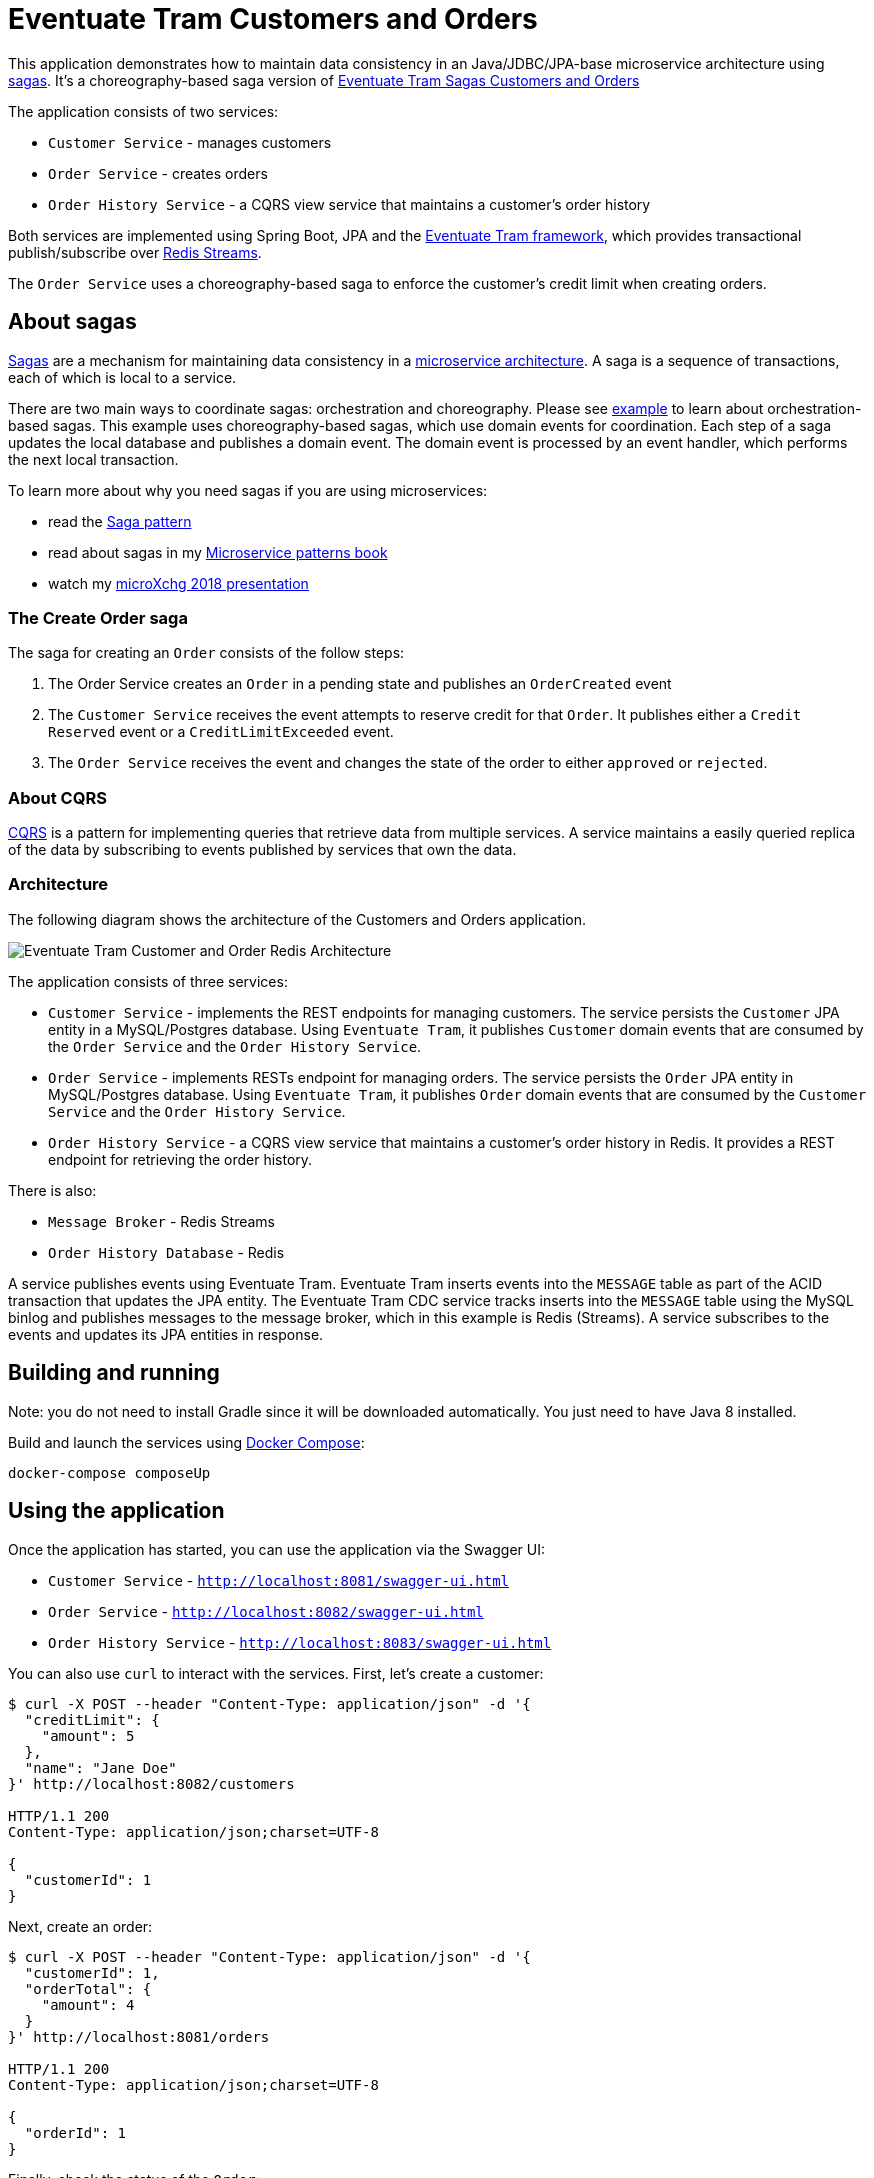 # Eventuate Tram Customers and Orders

This application  demonstrates how to maintain data consistency in an Java/JDBC/JPA-base microservice architecture using http://microservices.io/patterns/data/saga.html[sagas].
It's a choreography-based saga version of https://github.com/eventuate-tram/eventuate-tram-sagas-examples-customers-and-orders[Eventuate Tram Sagas Customers and Orders]

The application consists of two services:

* `Customer Service` - manages customers
* `Order Service` - creates orders
* `Order History Service` - a CQRS view service that maintains a customer's order history

Both services are implemented using Spring Boot, JPA and the https://github.com/eventuate-tram/eventuate-tram-core[Eventuate Tram framework], which provides transactional publish/subscribe over https://redis.io/topics/streams-intro[Redis Streams].

The `Order Service` uses a choreography-based saga to enforce the customer's credit limit when creating orders.

== About sagas

http://microservices.io/patterns/data/saga.html[Sagas] are a mechanism for maintaining data consistency in a http://microservices.io/patterns/microservices.html[microservice architecture].
A saga is a sequence of transactions, each of which is local to a service.

There are two main ways to coordinate sagas: orchestration and choreography.
Please see https://github.com/eventuate-tram/eventuate-tram-sagas-examples-customers-and-orders[example] to learn about orchestration-based sagas.
This example uses choreography-based sagas, which use domain events for coordination.
Each step of a saga updates the local database and publishes a domain event.
The domain event is processed by an event handler, which performs the next local transaction.

To learn more about why you need sagas if you are using microservices:

* read the http://microservices.io/patterns/data/saga.html[Saga pattern]
* read about sagas in my https://microservices.io/book[Microservice patterns book]
* watch my http://microservices.io/microservices/general/2018/03/22/microxchg-sagas.html[microXchg 2018 presentation]

=== The Create Order saga

The saga for creating an `Order` consists of the follow steps:

1. The Order Service creates an `Order` in a pending state and publishes an `OrderCreated` event
2. The `Customer Service` receives the event attempts to reserve credit for that `Order`. It publishes either a `Credit Reserved` event or a `CreditLimitExceeded` event.
3. The `Order Service` receives the event and changes the state of the order to either `approved` or `rejected`.

=== About CQRS

https://microservices.io/patterns/data/cqrs.html[CQRS] is a pattern for implementing queries that retrieve data from multiple services.
A service maintains a easily queried replica of the data by subscribing to events published by services that own the data.

=== Architecture

The following diagram shows the architecture of the Customers and Orders application.

image::./images/Eventuate_Tram_Customer_and_Order_Redis_Architecture.png[]

The application consists of three services:

* `Customer Service` - implements the REST endpoints for managing customers.
The service persists the `Customer` JPA entity in a MySQL/Postgres database.
Using `Eventuate Tram`, it publishes `Customer` domain events that are consumed by the `Order Service` and the `Order History Service`.

* `Order Service` - implements RESTs endpoint for managing orders.
The service persists the `Order` JPA entity in MySQL/Postgres database.
Using `Eventuate Tram`, it publishes `Order` domain events that are consumed by the `Customer Service` and the `Order History Service`.

* `Order History Service` - a CQRS view service that maintains a customer's order history in Redis.
It provides a REST endpoint for retrieving the order history.

There is also:

* `Message Broker` - Redis Streams

* `Order History Database` - Redis

A service publishes events using Eventuate Tram.
Eventuate Tram inserts events into the `MESSAGE` table as part of the ACID transaction that updates the JPA entity.
The Eventuate Tram CDC service tracks inserts into the `MESSAGE` table using the MySQL binlog and publishes messages to the message broker, which in this example is Redis (Streams).
A service subscribes to the events and updates its JPA entities in response.

== Building and running

Note: you do not need to install Gradle since it will be downloaded automatically.
You just need to have Java 8 installed.

Build and launch the services using https://docs.docker.com/compose/[Docker Compose]:

```
docker-compose composeUp
```

== Using the application

Once the application has started, you can use the application via the Swagger UI:

* `Customer Service` - `http://localhost:8081/swagger-ui.html`
* `Order Service` - `http://localhost:8082/swagger-ui.html`
* `Order History Service` - `http://localhost:8083/swagger-ui.html`

You can also use `curl` to interact with the services.
First, let's create a customer:

```bash
$ curl -X POST --header "Content-Type: application/json" -d '{
  "creditLimit": {
    "amount": 5
  },
  "name": "Jane Doe"
}' http://localhost:8082/customers

HTTP/1.1 200
Content-Type: application/json;charset=UTF-8

{
  "customerId": 1
}
```

Next, create an order:

```bash
$ curl -X POST --header "Content-Type: application/json" -d '{
  "customerId": 1,
  "orderTotal": {
    "amount": 4
  }
}' http://localhost:8081/orders

HTTP/1.1 200
Content-Type: application/json;charset=UTF-8

{
  "orderId": 1
}

```

Finally, check the status of the `Order`:

```bash
$ curl -X GET http://localhost:8081/orders/1

HTTP/1.1 200
Content-Type: application/json;charset=UTF-8

{
  "orderId": 1,
  "orderState": "APPROVED"
}
```

== Got questions?

Don't hesitate to create an issue or see

* https://groups.google.com/d/forum/eventuate-users[Mailing list]
* https://join.slack.com/t/eventuate-users/shared_invite/enQtNTM4NjE0OTMzMDQ3LWJlZDJjNzc3M2NjYjZmOTdhMGE3ODM1NmFjM2RmNjViM2Y5ZjJjZmNiZDVhMGVlOTE5NGNkOTAwNWI4YWE4OTA[Slack Workspace]
* http://eventuate.io/contact.html[Contact us].
